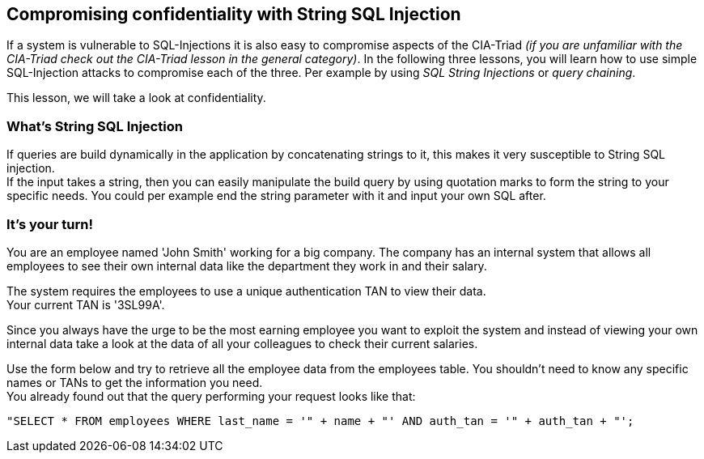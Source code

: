 == Compromising confidentiality with String SQL Injection
If a system is vulnerable to SQL-Injections it is also easy to compromise aspects of the CIA-Triad _(if you are unfamiliar with the CIA-Triad check out the CIA-Triad lesson in the general category)_.
In the following three lessons, you will learn how to use simple SQL-Injection attacks to compromise each of the three. Per example by using _SQL String Injections_ or _query chaining_.

This lesson, we will take a look at confidentiality.

=== What's String SQL Injection
If queries are build dynamically in the application by concatenating strings to it, this makes it very susceptible to String SQL injection. +
If the input takes a string, then you can easily manipulate the build query by using quotation marks to form the string to your specific needs. You could per example end the string parameter with it and input your own SQL after.

=== It's your turn!
You are an employee named 'John Smith' working for a big company. The company has an internal system that allows all employees to see their own internal data like the department they work in and their salary.

The system requires the employees to use a unique authentication TAN to view their data. +
Your current TAN is '3SL99A'.

Since you always have the urge to be the most earning employee you want to exploit the system and instead of viewing your own internal data take a look at the data of all your colleagues to check their current salaries.

Use the form below and try to retrieve all the employee data from the employees table. You shouldn't need to know any specific names or TANs to get the information you need. +
You already found out that the query performing your request looks like that:
------------------------------------------------------------
"SELECT * FROM employees WHERE last_name = '" + name + "' AND auth_tan = '" + auth_tan + "';
------------------------------------------------------------